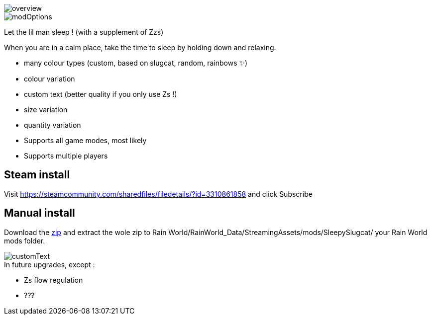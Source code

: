 
image::imagesForDescription/overview.png[]
image::imagesForDescription/modOptions.png[]


Let the lil man sleep ! (with a supplement of Zzs)

When you are in a calm place, take the time to sleep by holding down and relaxing.

 *   many colour types (custom, based on slugcat, random, rainbows ✨)
  *  colour variation
   * custom text (better quality if you only use Zs !)
    * size variation
    * quantity variation


//-

  *  Supports all game modes, most likely
  *  Supports multiple players

## Steam install
Visit https://steamcommunity.com/sharedfiles/filedetails/?id=3310861858 and click Subscribe

## Manual install
Download the xref:https://codeberg.org/catsoft/RainWorldMods/raw/branch/main/SleepySlugcat/SleepySlugcat.zip[zip] and extract the wole zip to Rain World/RainWorld_Data/StreamingAssets/mods/SleepySlugcat/ your Rain World mods folder.


image::imagesForDescription/customText.png[]

.In future upgrades, except :

* Zs flow regulation
* ???
